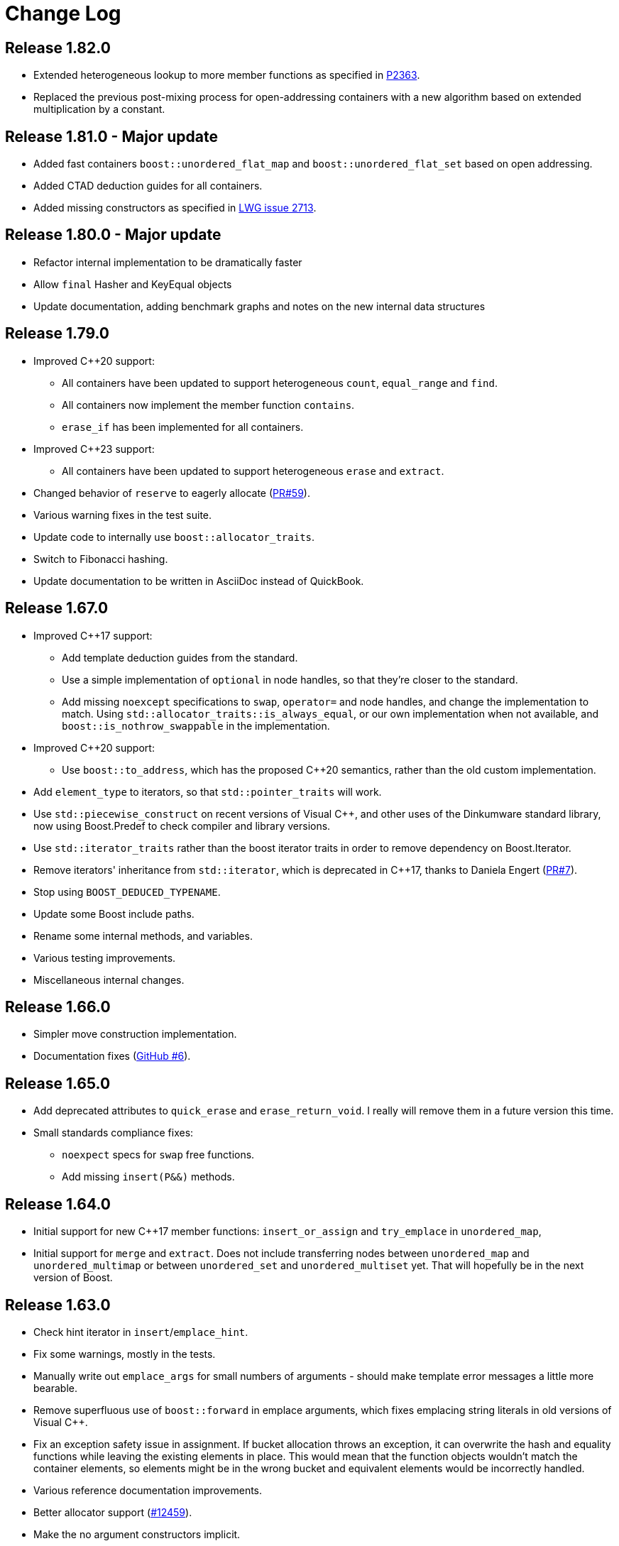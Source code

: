 [#changes]
= Change Log

:idprefix: changes_
:svn-ticket-url: https://svn.boost.org/trac/boost/ticket
:github-pr-url: https://github.com/boostorg/unordered/pull
:cpp: C++

== Release 1.82.0

* Extended heterogeneous lookup to more member functions as specified in
  https://www.open-std.org/jtc1/sc22/wg21/docs/papers/2022/p2363r3.html[P2363].
* Replaced the previous post-mixing process for open-addressing containers with 
  a new algorithm based on extended multiplication by a constant.

== Release 1.81.0 - Major update

* Added fast containers `boost::unordered_flat_map` and `boost::unordered_flat_set`
  based on open addressing.
* Added CTAD deduction guides for all containers.
* Added missing constructors as specified in https://cplusplus.github.io/LWG/issue2713[LWG issue 2713].

== Release 1.80.0 - Major update

* Refactor internal implementation to be dramatically faster
* Allow `final` Hasher and KeyEqual objects
* Update documentation, adding benchmark graphs and notes on the new internal 
  data structures

== Release 1.79.0

* Improved {cpp}20 support:
  ** All containers have been updated to support 
    heterogeneous `count`, `equal_range` and `find`.
  ** All containers now implement the member function `contains`.
  ** `erase_if` has been implemented for all containers.
* Improved {cpp}23 support:
  ** All containers have been updated to support
    heterogeneous `erase` and `extract`.
* Changed behavior of `reserve` to eagerly 
  allocate ({github-pr-url}/59[PR#59^]).
* Various warning fixes in the test suite.
* Update code to internally use `boost::allocator_traits`.
* Switch to Fibonacci hashing.
* Update documentation to be written in AsciiDoc instead of QuickBook.

== Release 1.67.0

* Improved {cpp}17 support:
  ** Add template deduction guides from the standard.
  ** Use a simple implementation of `optional` in node handles, so
    that they're closer to the standard.
  ** Add missing `noexcept` specifications to `swap`, `operator=`
    and node handles, and change the implementation to match.
    Using `std::allocator_traits::is_always_equal`, or our own
    implementation when not available, and
    `boost::is_nothrow_swappable` in the implementation.
* Improved {cpp}20 support:
  ** Use `boost::to_address`, which has the proposed {cpp}20 semantics,
    rather than the old custom implementation.
* Add `element_type` to iterators, so that `std::pointer_traits`
  will work.
* Use `std::piecewise_construct` on recent versions of Visual {cpp},
  and other uses of the Dinkumware standard library,
  now using Boost.Predef to check compiler and library versions.
* Use `std::iterator_traits` rather than the boost iterator traits
  in order to remove dependency on Boost.Iterator.
* Remove iterators' inheritance from `std::iterator`, which is
  deprecated in {cpp}17, thanks to Daniela Engert
  ({github-pr-url}/7[PR#7^]).
* Stop using `BOOST_DEDUCED_TYPENAME`.
* Update some Boost include paths.
* Rename some internal methods, and variables.
* Various testing improvements.
* Miscellaneous internal changes.

== Release 1.66.0

* Simpler move construction implementation.
* Documentation fixes ({github-pr-url}/6[GitHub #6^]).

== Release 1.65.0

* Add deprecated attributes to `quick_erase` and `erase_return_void`.
  I really will remove them in a future version this time.
* Small standards compliance fixes:
  ** `noexpect` specs for `swap` free functions.
  ** Add missing `insert(P&&)` methods.

== Release 1.64.0

* Initial support for new {cpp}17 member functions:
  `insert_or_assign` and `try_emplace` in `unordered_map`,
* Initial support for `merge` and `extract`.
  Does not include transferring nodes between
  `unordered_map` and `unordered_multimap` or between `unordered_set` and
  `unordered_multiset` yet. That will hopefully be in the next version of
  Boost.

== Release 1.63.0

* Check hint iterator in `insert`/`emplace_hint`.
* Fix some warnings, mostly in the tests.
* Manually write out `emplace_args` for small numbers of arguments -
  should make template error messages a little more bearable.
* Remove superfluous use of `boost::forward` in emplace arguments,
  which fixes emplacing string literals in old versions of Visual {cpp}.
* Fix an exception safety issue in assignment. If bucket allocation
  throws an exception, it can overwrite the hash and equality functions while
  leaving the existing elements in place. This would mean that the function
  objects wouldn't match the container elements, so elements might be in the
  wrong bucket and equivalent elements would be incorrectly handled.
* Various reference documentation improvements.
* Better allocator support ({svn-ticket-url}/12459[#12459^]).
* Make the no argument constructors implicit.
* Implement missing allocator aware constructors.
* Fix assigning the hash/key equality functions for empty containers.
* Remove unary/binary_function from the examples in the documentation.
  They are removed in {cpp}17.
* Support 10 constructor arguments in emplace. It was meant to support up to 10
  arguments, but an off by one error in the preprocessor code meant it only
  supported up to 9.

== Release 1.62.0

* Remove use of deprecated `boost::iterator`.
* Remove `BOOST_NO_STD_DISTANCE` workaround.
* Remove `BOOST_UNORDERED_DEPRECATED_EQUALITY` warning.
* Simpler implementation of assignment, fixes an exception safety issue
  for `unordered_multiset` and `unordered_multimap`. Might be a little slower.
* Stop using return value SFINAE which some older compilers have issues
  with.

== Release 1.58.0

* Remove unnecessary template parameter from const iterators.
* Rename private `iterator` typedef in some iterator classes, as it
  confuses some traits classes.
* Fix move assignment with stateful, propagate_on_container_move_assign
  allocators ({svn-ticket-url}/10777[#10777^]).
* Fix rare exception safety issue in move assignment.
* Fix potential overflow when calculating number of buckets to allocate
  ({github-pr-url}/4[GitHub #4^]).

== Release 1.57.0

* Fix the `pointer` typedef in iterators ({svn-ticket-url}/10672[#10672^]).
* Fix Coverity warning
  ({github-pr-url}/2[GitHub #2^]).

== Release 1.56.0

* Fix some shadowed variable warnings ({svn-ticket-url}/9377[#9377^]).
* Fix allocator use in documentation ({svn-ticket-url}/9719[#9719^]).
* Always use prime number of buckets for integers. Fixes performance
  regression when inserting consecutive integers, although makes other
  uses slower ({svn-ticket-url}/9282[#9282^]).
* Only construct elements using allocators, as specified in {cpp}11 standard.

== Release 1.55.0

* Avoid some warnings ({svn-ticket-url}/8851[#8851^], {svn-ticket-url}/8874[#8874^]).
* Avoid exposing some detail functions via. ADL on the iterators.
* Follow the standard by only using the allocators' construct and destroy
  methods to construct and destroy stored elements. Don't use them for internal
  data like pointers.

== Release 1.54.0

* Mark methods specified in standard as `noexpect`. More to come in the next
  release.
* If the hash function and equality predicate are known to both have nothrow
  move assignment or construction then use them.

== Release 1.53.0

* Remove support for the old pre-standard variadic pair constructors, and
  equality implementation. Both have been deprecated since Boost 1.48.
* Remove use of deprecated config macros.
* More internal implementation changes, including a much simpler
  implementation of `erase`.

== Release 1.52.0

* Faster assign, which assigns to existing nodes where possible, rather than
  creating entirely new nodes and copy constructing.
* Fixed bug in `erase_range` ({svn-ticket-url}/7471[#7471^]).
* Reverted some of the internal changes to how nodes are created, especially
  for {cpp}11 compilers. 'construct' and 'destroy' should work a little better
  for {cpp}11 allocators.
* Simplified the implementation a bit. Hopefully more robust.

== Release 1.51.0

* Fix construction/destruction issue when using a {cpp}11 compiler with a
  {cpp}03 allocator ({svn-ticket-url}/7100[#7100^]).
* Remove a `try..catch` to support compiling without exceptions.
* Adjust SFINAE use to try to support g++ 3.4 ({svn-ticket-url}/7175[#7175^]).
* Updated to use the new config macros.

== Release 1.50.0

* Fix equality for `unordered_multiset` and `unordered_multimap`.
* {svn-ticket-url}/6857[Ticket 6857^]:
  Implement `reserve`.
* {svn-ticket-url}/6771[Ticket 6771^]:
  Avoid gcc's `-Wfloat-equal` warning.
* {svn-ticket-url}/6784[Ticket 6784^]:
  Fix some Sun specific code.
* {svn-ticket-url}/6190[Ticket 6190^]:
  Avoid gcc's `-Wshadow` warning.
* {svn-ticket-url}/6905[Ticket 6905^]:
  Make namespaces in macros compatible with `bcp` custom namespaces.
  Fixed by Luke Elliott.
* Remove some of the smaller prime number of buckets, as they may make
  collisions quite probable (e.g. multiples of 5 are very common because
  we used base 10).
* On old versions of Visual {cpp}, use the container library's implementation
  of `allocator_traits`, as it's more likely to work.
* On machines with 64 bit std::size_t, use power of 2 buckets, with Thomas
  Wang's hash function to pick which one to use. As modulus is very slow
  for 64 bit values.
* Some internal changes.

== Release 1.49.0

* Fix warning due to accidental odd assignment.
* Slightly better error messages.

== Release 1.48.0 - Major update

This is major change which has been converted to use Boost.Move's move
emulation, and be more compliant with the {cpp}11 standard. See the
xref:unordered.adoc#compliance[compliance section] for details.

The container now meets {cpp}11's complexity requirements, but to do so
uses a little more memory. This means that `quick_erase` and
`erase_return_void` are no longer required, they'll be removed in a
future version.

{cpp}11 support has resulted in some breaking changes:

* Equality comparison has been changed to the {cpp}11 specification.
  In a container with equivalent keys, elements in a group with equal
  keys used to have to be in the same order to be considered equal,
  now they can be a permutation of each other. To use the old
  behavior define the macro `BOOST_UNORDERED_DEPRECATED_EQUALITY`.

* The behaviour of swap is different when the two containers to be
  swapped has unequal allocators. It used to allocate new nodes using
  the appropriate allocators, it now swaps the allocators if
  the allocator has a member structure `propagate_on_container_swap`,
  such that `propagate_on_container_swap::value` is true.

* Allocator's `construct` and `destroy` functions are called with raw
  pointers, rather than the allocator's `pointer` type.

* `emplace` used to emulate the variadic pair constructors that
  appeared in early {cpp}0x drafts. Since they were removed it no
  longer does so. It does emulate the new `piecewise_construct`
  pair constructors - only you need to use
  `boost::piecewise_construct`. To use the old emulation of
  the variadic constructors define
  `BOOST_UNORDERED_DEPRECATED_PAIR_CONSTRUCT`.

== Release 1.45.0

* Fix a bug when inserting into an `unordered_map` or `unordered_set` using
  iterators which returns `value_type` by copy.

== Release 1.43.0

* {svn-ticket-url}/3966[Ticket 3966^]:
  `erase_return_void` is now `quick_erase`, which is the
  http://home.roadrunner.com/~hinnant/issue_review/lwg-active.html#579[
  current forerunner for resolving the slow erase by iterator^], although
  there's a strong possibility that this may change in the future. The old
  method name remains for backwards compatibility but is considered deprecated
  and will be removed in a future release.
* Use Boost.Exception.
* Stop using deprecated `BOOST_HAS_*` macros.

== Release 1.42.0

* Support instantiating the containers with incomplete value types.
* Reduced the number of warnings (mostly in tests).
* Improved codegear compatibility.
* {svn-ticket-url}/3693[Ticket 3693^]:
  Add `erase_return_void` as a temporary workaround for the current
  `erase` which can be inefficient because it has to find the next
  element to return an iterator.
* Add templated find overload for compatible keys.
* {svn-ticket-url}/3773[Ticket 3773^]:
  Add missing `std` qualifier to `ptrdiff_t`.
* Some code formatting changes to fit almost all lines into 80 characters.

== Release 1.41.0 - Major update

* The original version made heavy use of macros to sidestep some of the older
  compilers' poor template support. But since I no longer support those
  compilers and the macro use was starting to become a maintenance burden it
  has been rewritten to use templates instead of macros for the implementation
  classes.

* The container object is now smaller thanks to using `boost::compressed_pair`
  for EBO and a slightly different function buffer - now using a bool instead
  of a member pointer.

* Buckets are allocated lazily which means that constructing an empty container
  will not allocate any memory.

== Release 1.40.0

* {svn-ticket-url}/2975[Ticket 2975^]:
  Store the prime list as a preprocessor sequence - so that it will always get
  the length right if it changes again in the future.
* {svn-ticket-url}/1978[Ticket 1978^]:
  Implement `emplace` for all compilers.
* {svn-ticket-url}/2908[Ticket 2908^],
  {svn-ticket-url}/3096[Ticket 3096^]:
  Some workarounds for old versions of borland, including adding explicit
  destructors to all containers.
* {svn-ticket-url}/3082[Ticket 3082^]:
  Disable incorrect Visual {cpp} warnings.
* Better configuration for {cpp}0x features when the headers aren't available.
* Create less buckets by default.

== Release 1.39.0

* {svn-ticket-url}/2756[Ticket 2756^]: Avoid a warning
  on Visual {cpp} 2009.
* Some other minor internal changes to the implementation, tests and
  documentation.
* Avoid an unnecessary copy in `operator[]`.
* {svn-ticket-url}/2975[Ticket 2975^]: Fix length of
  prime number list.

== Release 1.38.0

* Use link:../../../core/swap.html[`boost::swap`^].
* {svn-ticket-url}/2237[Ticket 2237^]:
  Document that the equality and inequality operators are undefined for two
  objects if their equality predicates aren't equivalent. Thanks to Daniel
  Krügler.
* {svn-ticket-url}/1710[Ticket 1710^]:
  Use a larger prime number list. Thanks to Thorsten Ottosen and Hervé
  Brönnimann.
* Use
  link:../../../type_traits/index.html[aligned storage^] to store the types.
  This changes the way the allocator is used to construct nodes. It used to
  construct the node with two calls to the allocator's `construct`
  method - once for the pointers and once for the value. It now constructs
  the node with a single call to construct and then constructs the value using
  in place construction.
* Add support for {cpp}0x initializer lists where they're available (currently
  only g++ 4.4 in {cpp}0x mode).

== Release 1.37.0

* Rename overload of `emplace` with hint, to `emplace_hint` as specified in
  http://www.open-std.org/JTC1/SC22/WG21/docs/papers/2008/n2691.pdf[n2691^].
* Provide forwarding headers at `<boost/unordered/unordered_map_fwd.hpp>` and
  `<boost/unordered/unordered_set_fwd.hpp>`.
* Move all the implementation inside `boost/unordered`, to assist
  modularization and hopefully make it easier to track Release subversion.

== Release 1.36.0

First official release.

* Rearrange the internals.
* Move semantics - full support when rvalue references are available, emulated
  using a cut down version of the Adobe move library when they are not.
* Emplace support when rvalue references and variadic template are available.
* More efficient node allocation when rvalue references and variadic template
  are available.
* Added equality operators.

== Boost 1.35.0 Add-on - 31st March 2008

Unofficial release uploaded to vault, to be used with Boost 1.35.0. Incorporated
many of the suggestions from the review.

* Improved portability thanks to Boost regression testing.
* Fix lots of typos, and clearer text in the documentation.
* Fix floating point to `std::size_t` conversion when calculating sizes from
  the max load factor, and use `double` in the calculation for greater accuracy.
* Fix some errors in the examples.

== Review Version

Initial review version, for the review conducted from 7th December 2007 to
16th December 2007.


